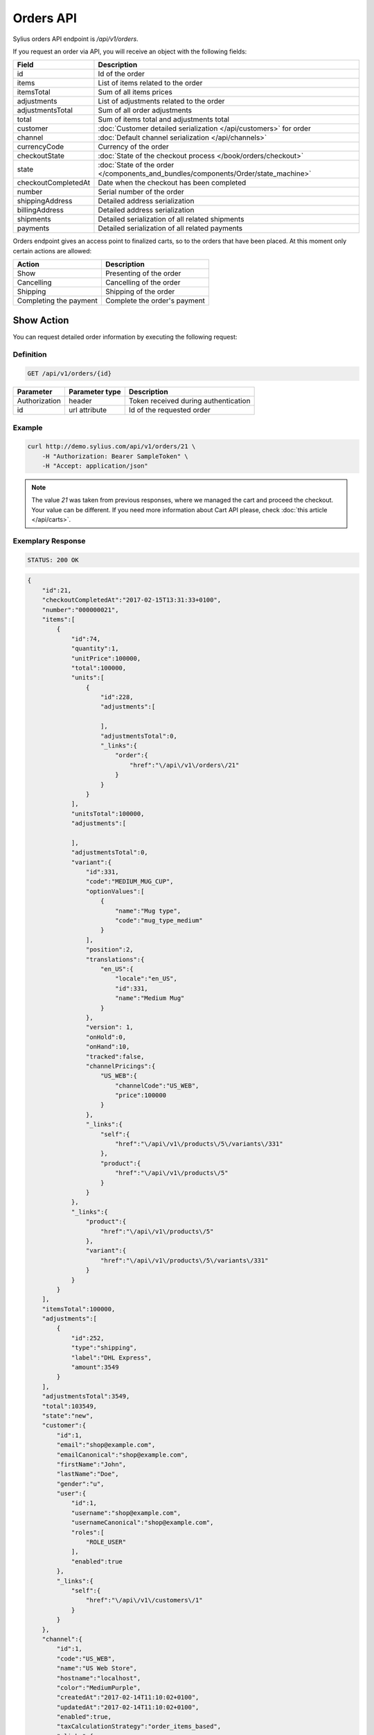 Orders API
==========

Sylius orders API endpoint is `/api/v1/orders`.

If you request an order via API, you will receive an object with the following fields:

+-----------------------+-------------------------------------------------------------------------------------+
| Field                 | Description                                                                         |
+=======================+=====================================================================================+
| id                    | Id of the order                                                                     |
+-----------------------+-------------------------------------------------------------------------------------+
| items                 | List of items related to the order                                                  |
+-----------------------+-------------------------------------------------------------------------------------+
| itemsTotal            | Sum of all items prices                                                             |
+-----------------------+-------------------------------------------------------------------------------------+
| adjustments           | List of adjustments related to the order                                            |
+-----------------------+-------------------------------------------------------------------------------------+
| adjustmentsTotal      | Sum of all order adjustments                                                        |
+-----------------------+-------------------------------------------------------------------------------------+
| total                 | Sum of items total and adjustments total                                            |
+-----------------------+-------------------------------------------------------------------------------------+
| customer              | :doc:`Customer detailed serialization </api/customers>` for order                   |
+-----------------------+-------------------------------------------------------------------------------------+
| channel               | :doc:`Default channel serialization </api/channels>`                                |
+-----------------------+-------------------------------------------------------------------------------------+
| currencyCode          | Currency of the order                                                               |
+-----------------------+-------------------------------------------------------------------------------------+
| checkoutState         | :doc:`State of the checkout process </book/orders/checkout>`                        |
+-----------------------+-------------------------------------------------------------------------------------+
| state                 | :doc:`State of the order </components_and_bundles/components/Order/state_machine>`  |
+-----------------------+-------------------------------------------------------------------------------------+
| checkoutCompletedAt   | Date when the checkout has been completed                                           |
+-----------------------+-------------------------------------------------------------------------------------+
| number                | Serial number of the order                                                          |
+-----------------------+-------------------------------------------------------------------------------------+
| shippingAddress       | Detailed address serialization                                                      |
+-----------------------+-------------------------------------------------------------------------------------+
| billingAddress        | Detailed address serialization                                                      |
+-----------------------+-------------------------------------------------------------------------------------+
| shipments             | Detailed serialization of all related shipments                                     |
+-----------------------+-------------------------------------------------------------------------------------+
| payments              | Detailed serialization of all related payments                                      |
+-----------------------+-------------------------------------------------------------------------------------+

Orders endpoint gives an access point to finalized carts, so to the orders that have been placed. At this moment only certain actions are allowed:

+------------------------+------------------------------+
| Action                 | Description                  |
+========================+==============================+
| Show                   | Presenting of the order      |
+------------------------+------------------------------+
| Cancelling             | Cancelling of the order      |
+------------------------+------------------------------+
| Shipping               | Shipping of the order        |
+------------------------+------------------------------+
| Completing the payment | Complete the order's payment |
+------------------------+------------------------------+

Show Action
-----------

You can request detailed order information by executing the following request:

Definition
^^^^^^^^^^

.. code-block:: text

    GET /api/v1/orders/{id}

+---------------+----------------+--------------------------------------+
| Parameter     | Parameter type | Description                          |
+===============+================+======================================+
| Authorization | header         | Token received during authentication |
+---------------+----------------+--------------------------------------+
| id            | url attribute  | Id of the requested order            |
+---------------+----------------+--------------------------------------+

Example
^^^^^^^

.. code-block:: bash

    curl http://demo.sylius.com/api/v1/orders/21 \
        -H "Authorization: Bearer SampleToken" \
        -H "Accept: application/json"

.. note::

    The value *21* was taken from previous responses, where we managed the cart and proceed the checkout.
    Your value can be different. If you need more information about Cart API please, check :doc:`this article </api/carts>`.

Exemplary Response
^^^^^^^^^^^^^^^^^^

.. code-block:: text

    STATUS: 200 OK

.. code-block:: json

    {
        "id":21,
        "checkoutCompletedAt":"2017-02-15T13:31:33+0100",
        "number":"000000021",
        "items":[
            {
                "id":74,
                "quantity":1,
                "unitPrice":100000,
                "total":100000,
                "units":[
                    {
                        "id":228,
                        "adjustments":[

                        ],
                        "adjustmentsTotal":0,
                        "_links":{
                            "order":{
                                "href":"\/api\/v1\/orders\/21"
                            }
                        }
                    }
                ],
                "unitsTotal":100000,
                "adjustments":[

                ],
                "adjustmentsTotal":0,
                "variant":{
                    "id":331,
                    "code":"MEDIUM_MUG_CUP",
                    "optionValues":[
                        {
                            "name":"Mug type",
                            "code":"mug_type_medium"
                        }
                    ],
                    "position":2,
                    "translations":{
                        "en_US":{
                            "locale":"en_US",
                            "id":331,
                            "name":"Medium Mug"
                        }
                    },
                    "version": 1,
                    "onHold":0,
                    "onHand":10,
                    "tracked":false,
                    "channelPricings":{
                        "US_WEB":{
                            "channelCode":"US_WEB",
                            "price":100000
                        }
                    },
                    "_links":{
                        "self":{
                            "href":"\/api\/v1\/products\/5\/variants\/331"
                        },
                        "product":{
                            "href":"\/api\/v1\/products\/5"
                        }
                    }
                },
                "_links":{
                    "product":{
                        "href":"\/api\/v1\/products\/5"
                    },
                    "variant":{
                        "href":"\/api\/v1\/products\/5\/variants\/331"
                    }
                }
            }
        ],
        "itemsTotal":100000,
        "adjustments":[
            {
                "id":252,
                "type":"shipping",
                "label":"DHL Express",
                "amount":3549
            }
        ],
        "adjustmentsTotal":3549,
        "total":103549,
        "state":"new",
        "customer":{
            "id":1,
            "email":"shop@example.com",
            "emailCanonical":"shop@example.com",
            "firstName":"John",
            "lastName":"Doe",
            "gender":"u",
            "user":{
                "id":1,
                "username":"shop@example.com",
                "usernameCanonical":"shop@example.com",
                "roles":[
                    "ROLE_USER"
                ],
                "enabled":true
            },
            "_links":{
                "self":{
                    "href":"\/api\/v1\/customers\/1"
                }
            }
        },
        "channel":{
            "id":1,
            "code":"US_WEB",
            "name":"US Web Store",
            "hostname":"localhost",
            "color":"MediumPurple",
            "createdAt":"2017-02-14T11:10:02+0100",
            "updatedAt":"2017-02-14T11:10:02+0100",
            "enabled":true,
            "taxCalculationStrategy":"order_items_based",
            "_links":{
                "self":{
                    "href":"\/api\/v1\/channels\/1"
                }
            }
        },
        "shippingAddress":{
            "id":71,
            "firstName":"Frederick D.",
            "lastName":"Gregory",
            "countryCode":"US",
            "street":"300 E St SW",
            "city":"\u2019Washington",
            "postcode":"DC 20546",
            "createdAt":"2017-02-14T11:55:40+0100",
            "updatedAt":"2017-02-14T17:00:17+0100"
        },
        "billingAddress":{
            "id":72,
            "firstName":"Frederick D.",
            "lastName":"Gregory",
            "countryCode":"US",
            "street":"300 E St SW",
            "city":"\u2019Washington",
            "postcode":"DC 20546",
            "createdAt":"2017-02-14T11:55:40+0100",
            "updatedAt":"2017-02-14T17:00:17+0100"
        },
        "payments":[
            {
                "id":21,
                "method":{
                    "id":2,
                    "code":"bank_transfer",
                    "createdAt":"2017-02-14T11:10:02+0100",
                    "updatedAt":"2017-02-14T11:10:02+0100",
                    "channels":[
                        {
                            "id":1,
                            "code":"US_WEB",
                            "name":"US Web Store",
                            "hostname":"localhost",
                            "color":"MediumPurple",
                            "createdAt":"2017-02-14T11:10:02+0100",
                            "updatedAt":"2017-02-14T11:10:02+0100",
                            "enabled":true,
                            "taxCalculationStrategy":"order_items_based",
                            "_links":{
                                "self":{
                                    "href":"\/api\/v1\/channels\/1"
                                }
                            }
                        }
                    ],
                    "_links":{
                        "self":{
                            "href":"\/api\/v1\/payment-methods\/bank_transfer"
                        }
                    }
                },
                "amount":103549,
                "state":"new",
                "createdAt":"2017-02-14T11:53:41+0100",
                "updatedAt":"2017-02-15T13:31:33+0100",
                "_links":{
                    "self":{
                        "href":"\/api\/v1\/payments\/21"
                    },
                    "payment-method":{
                        "href":"\/api\/v1\/payment-methods\/bank_transfer"
                    },
                    "order":{
                        "href":"\/api\/v1\/orders\/21"
                    }
                }
            }
        ],
        "shipments":[
            {
                "id":21,
                "state":"ready",
                "method":{
                    "id":2,
                    "code":"dhl_express",
                    "category_requirement":1,
                    "calculator":"flat_rate",
                    "configuration":{
                        "US_WEB":{
                            "amount":3549
                        }
                    },
                    "createdAt":"2017-02-14T11:10:02+0100",
                    "updatedAt":"2017-02-14T11:10:02+0100",
                    "enabled":true,
                    "_links":{
                        "self":{
                            "href":"\/api\/v1\/shipping-methods\/dhl_express"
                        },
                        "zone":{
                            "href":"\/api\/v1\/zones\/US"
                        }
                    }
                },
                "createdAt":"2017-02-14T11:53:41+0100",
                "updatedAt":"2017-02-15T13:31:33+0100",
                "_links":{
                    "self":{
                        "href":"\/api\/v1\/shipments\/21"
                    },
                    "method":{
                        "href":"\/api\/v1\/shipping-methods\/dhl_express"
                    },
                    "order":{
                        "href":"\/api\/v1\/orders\/21"
                    }
                }
            }
        ],
        "currencyCode":"USD",
        "localeCode":"en_US",
        "checkoutState":"completed"
    }

Cancel Action
-------------

You can cancel an already placed order by executing the following request:

Definition
^^^^^^^^^^

.. code-block:: text

    PUT /api/v1/orders/{id}/cancel

+---------------+----------------+--------------------------------------+
| Parameter     | Parameter type | Description                          |
+===============+================+======================================+
| Authorization | header         | Token received during authentication |
+---------------+----------------+--------------------------------------+
| id            | url attribute  | Id of the requested order            |
+---------------+----------------+--------------------------------------+

Example
^^^^^^^

.. code-block:: bash

    curl http://demo.sylius.com/api/v1/orders/21/cancel \
        -H "Authorization: Bearer SampleToken" \
        -H "Accept: application/json" \
        -X PUT

Exemplary Response
^^^^^^^^^^^^^^^^^^

.. code-block:: text

    STATUS: 204 NO CONTENT

Ship Action
-----------

You can ship an already placed order by executing the following request:

Definition
^^^^^^^^^^

.. code-block:: text

    PUT /api/v1/orders/{orderId}/shipments/{id}/ship

+---------------+----------------+------------------------------------------------+
| Parameter     | Parameter type | Description                                    |
+===============+================+================================================+
| Authorization | header         | Token received during authentication           |
+---------------+----------------+------------------------------------------------+
| orderId       | url attribute  | Id of the requested order                      |
+---------------+----------------+------------------------------------------------+
| id            | url attribute  | Id of the shipped shipment                     |
+---------------+----------------+------------------------------------------------+
| tracking      | request        | *(optional)* The tracking code of the shipment |
+---------------+----------------+------------------------------------------------+

Example
^^^^^^^

.. code-block:: bash

    curl http://demo.sylius.com/api/v1/orders/21/shipments/21/ship \
        -H "Authorization: Bearer SampleToken" \
        -H "Accept: application/json" \
        -X PUT

Exemplary Response
^^^^^^^^^^^^^^^^^^

.. code-block:: text

    STATUS: 204 No Content

.. note::

    It is important to emphasise that in this example the shipment id is the same value as for the order, but it is a coincidence rather than a rule.

Complete The Payment Action
---------------------------

You can complete the payment of an already placed order by executing the following request:

Definition
^^^^^^^^^^

.. code-block:: text

    PUT /api/v1/orders/{orderId}/payments/{id}/complete

+---------------+----------------+--------------------------------------+
| Parameter     | Parameter type | Description                          |
+===============+================+======================================+
| Authorization | header         | Token received during authentication |
+---------------+----------------+--------------------------------------+
| orderId       | url attribute  | Id of the requested order            |
+---------------+----------------+--------------------------------------+
| id            | url attribute  | Id of payment to complete            |
+---------------+----------------+--------------------------------------+

Example
^^^^^^^

.. code-block:: bash

    curl http://demo.sylius.com/api/v1/orders/21/payments/21/complete \
        -H "Authorization: Bearer SampleToken" \
        -H "Accept: application/json" \
        -X PUT

Exemplary Response
^^^^^^^^^^^^^^^^^^

.. code-block:: text

    STATUS: 204 No content
